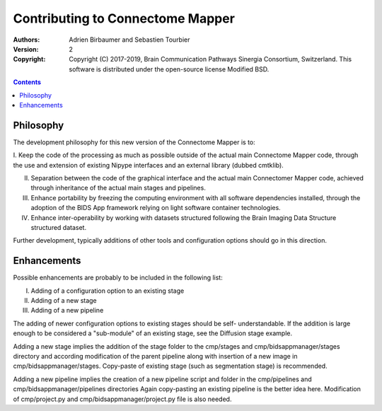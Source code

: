 .. _contributing:
=================================
Contributing to Connectome Mapper
=================================

:Authors: Adrien Birbaumer and Sebastien Tourbier
:Version: $Revision: 2 $
:Copyright: Copyright (C) 2017-2019, Brain Communication Pathways Sinergia Consortium, Switzerland.
            This software is distributed under the open-source license Modified BSD.

.. contents::

Philosophy
----------

The development philosophy for this new version of the Connectome Mapper is to:

I. Keep the code of the processing as much as possible outside of the actual
main Connectome Mapper code, through the use and extension of existing Nipype interfaces and
an external library (dubbed cmtklib).

II. Separation between the code of the graphical interface and the actual main Connectomer Mapper code, achieved through inheritance of the actual main stages and pipelines.

III. Enhance portability by freezing the computing environment with all software dependencies installed, through the adoption of the BIDS App framework relying on light software container technologies.

IV. Enhance inter-operability by working with datasets structured following the Brain Imaging Data Structure structured dataset.

Further development, typically additions of other tools and configuration options should go in this direction.

Enhancements
------------

Possible enhancements are probably to be included in the following list:

I. Adding of a configuration option to an existing stage
II. Adding of a new stage
III. Adding of a new pipeline

The adding of newer configuration options to existing stages should be self-
understandable. If the addition is large enough to be considered a "sub-module"
of an existing stage, see the Diffusion stage example.

Adding a new stage implies the addition of the stage folder to the cmp/stages and cmp/bidsappmanager/stages
directory and according modification of the parent pipeline along with insertion
of a new image in cmp/bidsappmanager/stages. Copy-paste of existing stage (such as segmentation stage) is
recommended.

Adding a new pipeline implies the creation of a new pipeline script and folder
in the cmp/pipelines and cmp/bidsappmanager/pipelines directories Again copy-pasting an existing pipeline is the
better idea here. Modification of cmp/project.py and cmp/bidsappmanager/project.py file is also needed.
